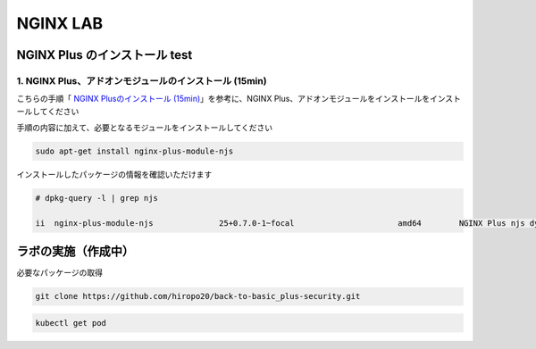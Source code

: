 NGINX LAB
#######

NGINX Plus のインストール test
====

1. NGINX Plus、アドオンモジュールのインストール (15min)
----

こちらの手順「 `NGINX Plusのインストール (15min) <https://f5j-nginx-plus-lab1.readthedocs.io/en/latest/class1/module2/module2.html#nginx-plus-15min>`__」を参考に、NGINX Plus、アドオンモジュールをインストールをインストールしてください

手順の内容に加えて、必要となるモジュールをインストールしてください

.. code-block:: cmdin

   sudo apt-get install nginx-plus-module-njs


インストールしたパッケージの情報を確認いただけます


.. code-block:: cmdin

   # dpkg-query -l | grep njs
   
   ii  nginx-plus-module-njs              25+0.7.0-1~focal                      amd64        NGINX Plus njs dynamic modules

ラボの実施（作成中）
====

必要なパッケージの取得

.. code-block:: cmdin
   
   git clone https://github.com/hiropo20/back-to-basic_plus-security.git


.. code-block:: cmdin
 
  kubectl get pod

.. code-block:: bash
  :linenos:
  :caption: 実行結果サンプル

  NAME                       READY   STATUS    RESTARTS  AGE
  coffee-7c86d7d67c-wjxss    1/1     Running   0         1m
  coffee-7c86d7d67c-8jm9z    1/1     Running   0         1m
  tea-5c457db9-dc4cs         1/1     Running   0         1m
